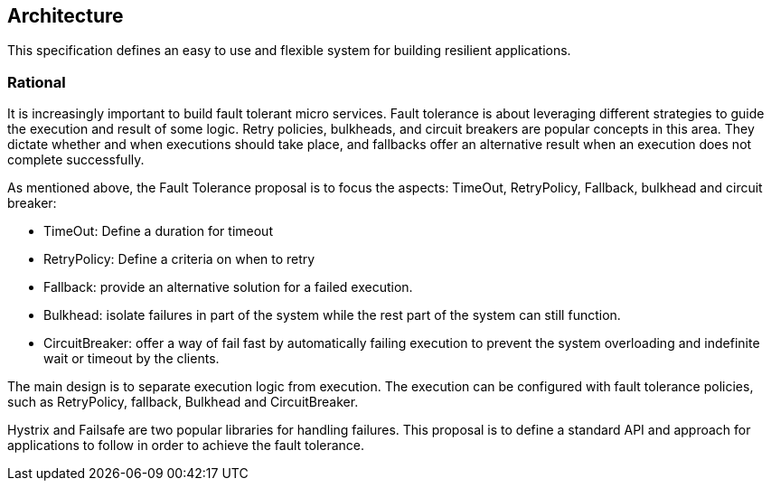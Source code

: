 //
// Copyright (c) 2016-2017 Contributors to the Eclipse Foundation
//
// See the NOTICE file(s) distributed with this work for additional
// information regarding copyright ownership.
//
// Licensed under the Apache License, Version 2.0 (the "License");
// You may not use this file except in compliance with the License.
// You may obtain a copy of the License at
//
//    http://www.apache.org/licenses/LICENSE-2.0
//
// Unless required by applicable law or agreed to in writing, software
// distributed under the License is distributed on an "AS IS" BASIS,
// WITHOUT WARRANTIES OR CONDITIONS OF ANY KIND, either express or implied.
// See the License for the specific language governing permissions and
// limitations under the License.
// Contributors:
// Emily Jiang
[[architecture]]

== Architecture

This specification defines an easy to use and flexible system for building resilient applications.


=== Rational

It is increasingly important to build fault tolerant micro services. Fault tolerance is about leveraging different strategies to guide the execution and result of some logic. Retry policies, bulkheads, and circuit breakers are popular concepts in this area. They dictate whether and when executions should take place, and fallbacks offer an alternative result when an execution does not complete successfully.

As mentioned above, the Fault Tolerance proposal is to focus the aspects: TimeOut, RetryPolicy, Fallback, bulkhead and circuit breaker:

* TimeOut: Define a duration for timeout

* RetryPolicy: Define a criteria on when to retry

* Fallback: provide an alternative solution for a failed execution.

* Bulkhead: isolate failures in part of the system while the rest part of the system can still function.

 * CircuitBreaker: offer a way of fail fast by automatically failing execution to prevent the system overloading and indefinite wait or timeout by the clients.

The main design is to separate execution logic from execution. The execution can be configured with fault tolerance policies, such as RetryPolicy, fallback, Bulkhead and CircuitBreaker.

Hystrix and Failsafe are two popular libraries for handling failures. This proposal is to define a standard API and approach for applications to follow in order to achieve the fault tolerance.


